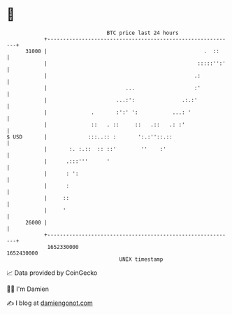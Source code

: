 * 👋

#+begin_example
                                   BTC price last 24 hours                    
               +------------------------------------------------------------+ 
         31000 |                                                  .  ::     | 
               |                                                :::::'':'   | 
               |                                               .:           | 
               |                         ...                   :'           | 
               |                      ...:':               .:.:'            | 
               |              .       :':' ':           ...: '              | 
               |              ::   . ::     ::   .::   .: :'                | 
   $ USD       |             :::..:: :       ':.:''::.::                    | 
               |       :. :.::  :: ::'        ''    :'                      | 
               |      .:::'''      '                                        | 
               |      : ':                                                  | 
               |      :                                                     | 
               |     ::                                                     | 
               |     '                                                      | 
         26000 |                                                            | 
               +------------------------------------------------------------+ 
                1652330000                                        1652430000  
                                       UNIX timestamp                         
#+end_example
📈 Data provided by CoinGecko

🧑‍💻 I'm Damien

✍️ I blog at [[https://www.damiengonot.com][damiengonot.com]]
